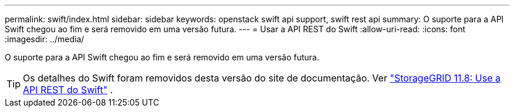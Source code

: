 ---
permalink: swift/index.html 
sidebar: sidebar 
keywords: openstack swift api support, swift rest api 
summary: O suporte para a API Swift chegou ao fim e será removido em uma versão futura. 
---
= Usar a API REST do Swift
:allow-uri-read: 
:icons: font
:imagesdir: ../media/


[role="lead"]
O suporte para a API Swift chegou ao fim e será removido em uma versão futura.


TIP: Os detalhes do Swift foram removidos desta versão do site de documentação. Ver https://docs.netapp.com/us-en/storagegrid-118/swift/index.html["StorageGRID 11.8: Use a API REST do Swift"^] .
